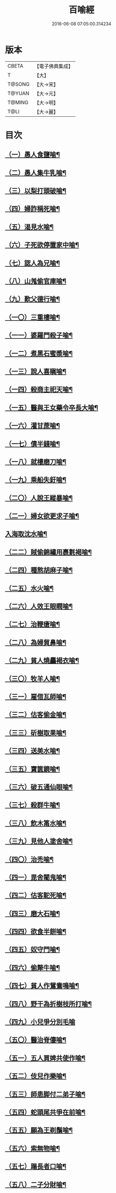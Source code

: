 #+TITLE: 百喻經 
#+DATE: 2016-06-08 07:05:00.314234

* 版本
 |     CBETA|【電子佛典集成】|
 |         T|【大】     |
 |    T@SONG|【大→宋】   |
 |    T@YUAN|【大→元】   |
 |    T@MING|【大→明】   |
 |      T@LI|【大→麗】   |

* 目次
** [[file:KR6b0066_001.txt::001-0543a16][（一）愚人食鹽喻¶]]
** [[file:KR6b0066_001.txt::001-0543a25][（二）愚人集牛乳喻¶]]
** [[file:KR6b0066_001.txt::001-0543b8][（三）以梨打頭破喻¶]]
** [[file:KR6b0066_001.txt::001-0543b20][（四）婦詐稱死喻¶]]
** [[file:KR6b0066_001.txt::001-0543c6][（五）渴見水喻¶]]
** [[file:KR6b0066_001.txt::001-0543c16][（六）子死欲停置家中喻¶]]
** [[file:KR6b0066_001.txt::001-0544a3][（七）認人為兄喻¶]]
** [[file:KR6b0066_001.txt::001-0544a17][（八）山羗偷官庫喻¶]]
** [[file:KR6b0066_001.txt::001-0544b2][（九）歎父德行喻¶]]
** [[file:KR6b0066_001.txt::001-0544b12][（一〇）三重樓喻¶]]
** [[file:KR6b0066_001.txt::001-0544c3][（一一）婆羅門殺子喻¶]]
** [[file:KR6b0066_001.txt::001-0544c18][（一二）煮黑石蜜漿喻¶]]
** [[file:KR6b0066_001.txt::001-0544c28][（一三）說人喜瞋喻¶]]
** [[file:KR6b0066_001.txt::001-0545a12][（一四）殺商主祀天喻¶]]
** [[file:KR6b0066_001.txt::001-0545a24][（一五）醫與王女藥令卒長大喻¶]]
** [[file:KR6b0066_001.txt::001-0545b9][（一六）灌甘蔗喻¶]]
** [[file:KR6b0066_001.txt::001-0545b18][（一七）債半錢喻¶]]
** [[file:KR6b0066_001.txt::001-0545b26][（一八）就樓磨刀喻¶]]
** [[file:KR6b0066_001.txt::001-0545c7][（一九）乘船失釪喻¶]]
** [[file:KR6b0066_001.txt::001-0545c21][（二〇）人說王縱暴喻¶]]
** [[file:KR6b0066_001.txt::001-0546a6][（二一）婦女欲更求子喻¶]]
** [[file:KR6b0066_002.txt::002-0546b25][入海取沈水喻¶]]
** [[file:KR6b0066_002.txt::002-0546c7][（二二）賊偷錦繡用裹氀褐喻¶]]
** [[file:KR6b0066_002.txt::002-0546c13][（二四）種熬胡麻子喻¶]]
** [[file:KR6b0066_002.txt::002-0546c21][（二五）水火喻¶]]
** [[file:KR6b0066_002.txt::002-0546c29][（二六）人效王眼瞤喻¶]]
** [[file:KR6b0066_002.txt::002-0547a14][（二七）治鞭瘡喻¶]]
** [[file:KR6b0066_002.txt::002-0547a24][（二八）為婦貿鼻喻¶]]
** [[file:KR6b0066_002.txt::002-0547b8][（二九）貧人燒麤褐衣喻¶]]
** [[file:KR6b0066_002.txt::002-0547b24][（三〇）牧羊人喻¶]]
** [[file:KR6b0066_002.txt::002-0547c11][（三一）雇借瓦師喻¶]]
** [[file:KR6b0066_002.txt::002-0547c29][（三二）估客偷金喻¶]]
** [[file:KR6b0066_002.txt::002-0548a8][（三三）斫樹取果喻¶]]
** [[file:KR6b0066_002.txt::002-0548a19][（三四）送美水喻¶]]
** [[file:KR6b0066_002.txt::002-0548b5][（三五）寶篋鏡喻¶]]
** [[file:KR6b0066_002.txt::002-0548b19][（三六）破五通仙眼喻¶]]
** [[file:KR6b0066_002.txt::002-0548c3][（三七）殺群牛喻¶]]
** [[file:KR6b0066_002.txt::002-0548c13][（三八）飲木筩水喻¶]]
** [[file:KR6b0066_002.txt::002-0548c28][（三九）見他人塗舍喻¶]]
** [[file:KR6b0066_002.txt::002-0549a12][（四〇）治禿喻¶]]
** [[file:KR6b0066_002.txt::002-0549a28][（四一）毘舍闍鬼喻¶]]
** [[file:KR6b0066_003.txt::003-0549c6][（四二）估客駝死喻¶]]
** [[file:KR6b0066_003.txt::003-0549c19][（四三）磨大石喻¶]]
** [[file:KR6b0066_003.txt::003-0549c26][（四四）欲食半餅喻¶]]
** [[file:KR6b0066_003.txt::003-0550a9][（四五）奴守門喻¶]]
** [[file:KR6b0066_003.txt::003-0550a24][（四六）偷犛牛喻¶]]
** [[file:KR6b0066_003.txt::003-0550b7][（四七）貧人作鴛鴦鳴喻¶]]
** [[file:KR6b0066_003.txt::003-0550b20][（四八）野干為折樹枝所打喻¶]]
** [[file:KR6b0066_003.txt::003-0550b27][（四九）小兒爭分別毛喻]]
** [[file:KR6b0066_003.txt::003-0550c12][（五〇）醫治脊僂喻¶]]
** [[file:KR6b0066_003.txt::003-0550c18][（五一）五人買婢共使作喻¶]]
** [[file:KR6b0066_003.txt::003-0550c25][（五二）伎兒作樂喻¶]]
** [[file:KR6b0066_003.txt::003-0551a2][（五三）師患脚付二弟子喻¶]]
** [[file:KR6b0066_003.txt::003-0551a10][（五四）蛇頭尾共爭在前喻¶]]
** [[file:KR6b0066_003.txt::003-0551a17][（五五）願為王剃鬚喻¶]]
** [[file:KR6b0066_003.txt::003-0551a29][（五六）索無物喻¶]]
** [[file:KR6b0066_003.txt::003-0551b12][（五七）蹋長者口喻¶]]
** [[file:KR6b0066_003.txt::003-0551b24][（五八）二子分財喻¶]]
** [[file:KR6b0066_003.txt::003-0551c15][（五九）觀作瓶喻¶]]
** [[file:KR6b0066_003.txt::003-0551c29][（六〇）見水底金影喻¶]]
** [[file:KR6b0066_003.txt::003-0552a14][（六一）梵天弟子造物因喻¶]]
** [[file:KR6b0066_003.txt::003-0552a27][（六二）病人食雉肉喻¶]]
** [[file:KR6b0066_003.txt::003-0552b14][（六三）伎兒著戲羅剎服共相驚怖喻¶]]
** [[file:KR6b0066_003.txt::003-0552c2][（六四）人謂故屋中有惡鬼喻¶]]
** [[file:KR6b0066_003.txt::003-0552c14][（六五）五百歡喜丸喻¶]]
** [[file:KR6b0066_004.txt::004-0553b26][（六六）口誦乘船法而不解用喻¶]]
** [[file:KR6b0066_004.txt::004-0553c12][（六七）夫婦食餅共為要喻¶]]
** [[file:KR6b0066_004.txt::004-0553c27][（六八）共相怨害喻¶]]
** [[file:KR6b0066_004.txt::004-0554a9][（六九）效其祖先急速食喻¶]]
** [[file:KR6b0066_004.txt::004-0554a20][（七〇）嘗菴婆羅果喻¶]]
** [[file:KR6b0066_004.txt::004-0554b6][（七一）為二婦故喪其兩目喻¶]]
** [[file:KR6b0066_004.txt::004-0554b14][（七二）唵米決口喻¶]]
** [[file:KR6b0066_004.txt::004-0554b26][（七三）詐言馬死喻¶]]
** [[file:KR6b0066_004.txt::004-0554c8][（七四）出家凡夫貪利養喻¶]]
** [[file:KR6b0066_004.txt::004-0554c18][（七五）駝甕俱失喻¶]]
** [[file:KR6b0066_004.txt::004-0554c29][（七六）田夫思王女喻¶]]
** [[file:KR6b0066_004.txt::004-0555a15][（七七）搆驢乳喻¶]]
** [[file:KR6b0066_004.txt::004-0555a26][（七八）與兒期早行喻¶]]
** [[file:KR6b0066_004.txt::004-0555b9][（七九）為王負机喻¶]]
** [[file:KR6b0066_004.txt::004-0555b20][（八〇）倒灌喻¶]]
** [[file:KR6b0066_004.txt::004-0555c4][（八一）為熊所嚙喻¶]]
** [[file:KR6b0066_004.txt::004-0555c14][（八二）比種田喻¶]]
** [[file:KR6b0066_004.txt::004-0555c27][（八三）獼猴喻¶]]
** [[file:KR6b0066_004.txt::004-0556a4][（八四）月蝕打狗喻¶]]
** [[file:KR6b0066_004.txt::004-0556a9][（八五）婦女患眼痛喻¶]]
** [[file:KR6b0066_004.txt::004-0556a18][（八六）父取兒耳璫喻¶]]
** [[file:KR6b0066_004.txt::004-0556b2][（八七）劫盜分財喻¶]]
** [[file:KR6b0066_004.txt::004-0556b12][（八八）獼猴把豆喻¶]]
** [[file:KR6b0066_004.txt::004-0556b18][（八九）得金鼠狼喻¶]]
** [[file:KR6b0066_004.txt::004-0556b28][（九〇）地得金錢喻¶]]
** [[file:KR6b0066_004.txt::004-0556c11][（九一）貧兒欲與富等財物喻¶]]
** [[file:KR6b0066_004.txt::004-0556c21][（九二）小兒得歡喜丸喻¶]]
** [[file:KR6b0066_004.txt::004-0556c29][（九三）老母捉熊喻¶]]
** [[file:KR6b0066_004.txt::004-0557a12][（九四）摩尼水竇喻¶]]
** [[file:KR6b0066_004.txt::004-0557a26][（九五）一鴿喻¶]]
** [[file:KR6b0066_004.txt::004-0557b9][（九六）詐稱眼盲喻¶]]
** [[file:KR6b0066_004.txt::004-0557b17][（九七）為惡賊所劫失㲲喻¶]]
** [[file:KR6b0066_004.txt::004-0557c2][（九八）小兒得大龜喻¶]]

* 卷
[[file:KR6b0066_001.txt][百喻經 1]]
[[file:KR6b0066_002.txt][百喻經 2]]
[[file:KR6b0066_003.txt][百喻經 3]]
[[file:KR6b0066_004.txt][百喻經 4]]

